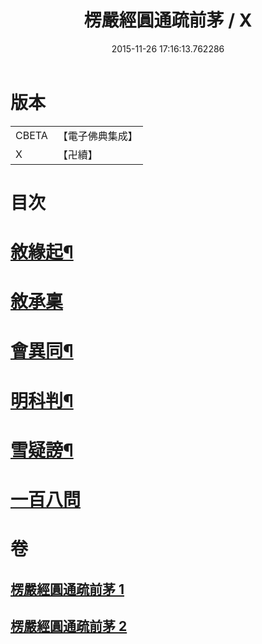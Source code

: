#+TITLE: 楞嚴經圓通疏前茅 / X
#+DATE: 2015-11-26 17:16:13.762286
* 版本
 |     CBETA|【電子佛典集成】|
 |         X|【卍續】    |

* 目次
* [[file:KR6j0705_001.txt::001-0684c4][敘緣起¶]]
* [[file:KR6j0705_001.txt::001-0684c18][敘承稟]]
* [[file:KR6j0705_001.txt::0685a14][會異同¶]]
* [[file:KR6j0705_001.txt::0686b2][明科判¶]]
* [[file:KR6j0705_001.txt::0686b19][雪疑謗¶]]
* [[file:KR6j0705_002.txt::0705a15][一百八問]]
* 卷
** [[file:KR6j0705_001.txt][楞嚴經圓通疏前茅 1]]
** [[file:KR6j0705_002.txt][楞嚴經圓通疏前茅 2]]
